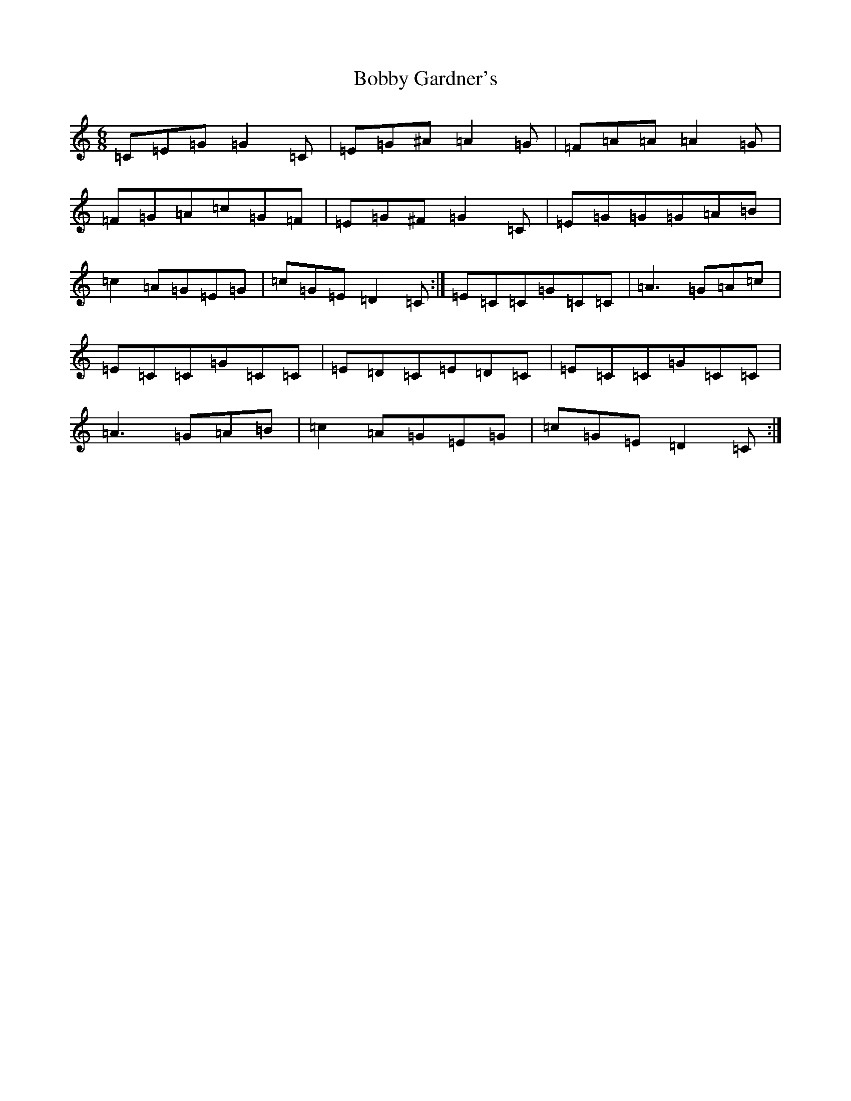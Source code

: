 X: 2158
T: Bobby Gardner's
S: https://thesession.org/tunes/1958#setting1958
Z: D Major
R: jig
M:6/8
L:1/8
K: C Major
=C=E=G=G2=C|=E=G^A=A2=G|=F=A=A=A2=G|=F=G=A=c=G=F|=E=G^F=G2=C|=E=G=G=G=A=B|=c2=A=G=E=G|=c=G=E=D2=C:|=E=C=C=G=C=C|=A3=G=A=c|=E=C=C=G=C=C|=E=D=C=E=D=C|=E=C=C=G=C=C|=A3=G=A=B|=c2=A=G=E=G|=c=G=E=D2=C:|